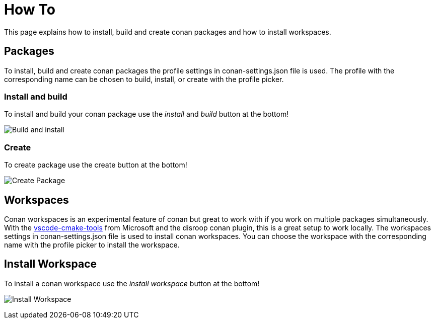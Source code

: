 = How To 

This page explains how to install, build and create conan packages and how to install workspaces.

== Packages 

To install, build and create conan packages the profile settings in conan-settings.json file is used. The profile with the corresponding name can be chosen to build, install, or create with the profile picker. 

=== Install and build

To install and build your conan package use the _install_ and _build_ button at the bottom!

image:images/installbuild.gif[Build and install]

=== Create 

To create package use the create button at the bottom!

image:images/create.gif[Create Package]

== Workspaces

Conan workspaces is an experimental feature of conan but great to work with if you work on multiple packages simultaneously. With the https://github.com/microsoft/vscode-cmake-tools[vscode-cmake-tools] from Microsoft and the disroop conan plugin, this is a great setup to work locally. The workspaces settings in conan-settings.json file is used to install conan workspaces.
You can choose the workspace with the corresponding name with the profile picker to install the workspace. 

== Install Workspace

To install a conan workspace use the _install workspace_ button at the bottom!

image:images/workspace.gif[Install Workspace]